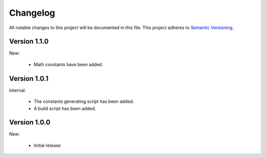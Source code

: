 Changelog
=========

All notable changes to this project will be documented in this file.  This
project adheres to `Semantic Versioning <http://semver.org/spec/v2.0.0.html>`_.

Version 1.1.0
-------------

New:

  * Math constants have been added.

Version 1.0.1
-------------

Internal:

  * The constants generating script has been added.
  * A build script has been added.

Version 1.0.0
-------------

New:

  * Initial release

